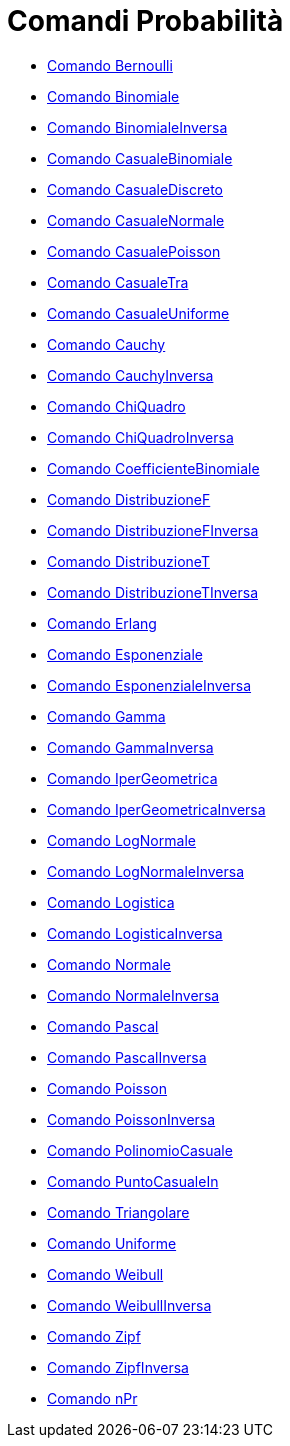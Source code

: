 = Comandi Probabilità

* xref:/commands/Comando_Bernoulli.adoc[Comando Bernoulli]
* xref:/commands/Comando_Binomiale.adoc[Comando Binomiale]
* xref:/commands/Comando_BinomialeInversa.adoc[Comando BinomialeInversa]
* xref:/commands/Comando_CasualeBinomiale.adoc[Comando CasualeBinomiale]
* xref:/commands/Comando_CasualeDiscreto.adoc[Comando CasualeDiscreto]
* xref:/commands/Comando_CasualeNormale.adoc[Comando CasualeNormale]
* xref:/commands/Comando_CasualePoisson.adoc[Comando CasualePoisson]
* xref:/commands/Comando_CasualeTra.adoc[Comando CasualeTra]
* xref:/commands/Comando_CasualeUniforme.adoc[Comando CasualeUniforme]
* xref:/commands/Comando_Cauchy.adoc[Comando Cauchy]
* xref:/commands/Comando_CauchyInversa.adoc[Comando CauchyInversa]
* xref:/commands/Comando_ChiQuadro.adoc[Comando ChiQuadro]
* xref:/commands/Comando_ChiQuadroInversa.adoc[Comando ChiQuadroInversa]
* xref:/commands/Comando_CoefficienteBinomiale.adoc[Comando CoefficienteBinomiale]
* xref:/commands/Comando_DistribuzioneF.adoc[Comando DistribuzioneF]
* xref:/commands/Comando_DistribuzioneFInversa.adoc[Comando DistribuzioneFInversa]
* xref:/commands/Comando_DistribuzioneT.adoc[Comando DistribuzioneT]
* xref:/commands/Comando_DistribuzioneTInversa.adoc[Comando DistribuzioneTInversa]
* xref:/commands/Comando_Erlang.adoc[Comando Erlang]
* xref:/commands/Comando_Esponenziale.adoc[Comando Esponenziale]
* xref:/commands/Comando_EsponenzialeInversa.adoc[Comando EsponenzialeInversa]
* xref:/commands/Comando_Gamma.adoc[Comando Gamma]
* xref:/commands/Comando_GammaInversa.adoc[Comando GammaInversa]
* xref:/commands/Comando_IperGeometrica.adoc[Comando IperGeometrica]
* xref:/commands/Comando_IperGeometricaInversa.adoc[Comando IperGeometricaInversa]
* xref:/commands/Comando_LogNormale.adoc[Comando LogNormale]
* xref:/commands/Comando_LogNormaleInversa.adoc[Comando LogNormaleInversa]
* xref:/commands/Comando_Logistica.adoc[Comando Logistica]
* xref:/commands/Comando_LogisticaInversa.adoc[Comando LogisticaInversa]
* xref:/commands/Comando_Normale.adoc[Comando Normale]
* xref:/commands/Comando_NormaleInversa.adoc[Comando NormaleInversa]
* xref:/commands/Comando_Pascal.adoc[Comando Pascal]
* xref:/commands/Comando_PascalInversa.adoc[Comando PascalInversa]
* xref:/commands/Comando_Poisson.adoc[Comando Poisson]
* xref:/commands/Comando_PoissonInversa.adoc[Comando PoissonInversa]
* xref:/commands/Comando_PolinomioCasuale.adoc[Comando PolinomioCasuale]
* xref:/commands/Comando_PuntoCasualeIn.adoc[Comando PuntoCasualeIn]
* xref:/commands/Comando_Triangolare.adoc[Comando Triangolare]
* xref:/commands/Comando_Uniforme.adoc[Comando Uniforme]
* xref:/commands/Comando_Weibull.adoc[Comando Weibull]
* xref:/commands/Comando_WeibullInversa.adoc[Comando WeibullInversa]
* xref:/commands/Comando_Zipf.adoc[Comando Zipf]
* xref:/commands/Comando_ZipfInversa.adoc[Comando ZipfInversa]
* xref:/commands/Comando_nPr.adoc[Comando nPr]
